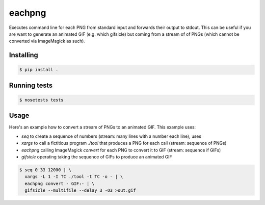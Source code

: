 eachpng
=======

Executes command line for each PNG from standard input and forwards their output to stdout.
This can be useful if you are want to generate an animated GIF (e.g. which gifsicle) but
coming from a stream of of PNGs (which cannot be converted via ImageMagick as such).


Installing
----------

.. code-block:: bash
  
  $ pip install .


Running tests
-------------

.. code-block:: bash

  $ nosetests tests


Usage
-----

Here's an example how to convert a stream of PNGs to an animated GIF. This example uses:

- `seq` to create a sequence of numbers (stream: many lines with a number each line), uses
- `xargs` to call a fictitious program `./tool` that produces a PNG for each call (stream: sequence of PNGs)
- `eachpng` calling ImageMagick `convert` for each PNG to convert it to GIF (stream: sequence if GIFs)
- `gifsicle` operating taking the sequence of GIFs to produce an animated GIF


.. code-block:: bash

  $ seq 0 33 12000 | \
    xargs -L 1 -I TC ./tool -t TC -o - | \
    eachpng convert - GIF:- | \
    gifsicle --multifile --delay 3 -O3 >out.gif
